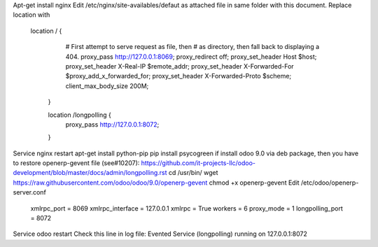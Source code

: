 Apt-get install nginx
Edit /etc/nginx/site-availables/defaut as attached file in same folder with this document.
Replace location with

    location / {
		# First attempt to serve request as file, then
		# as directory, then fall back to displaying a 404.
		proxy_pass http://127.0.0.1:8069;
                proxy_redirect off;
                proxy_set_header Host $host;
                proxy_set_header X-Real-IP $remote_addr;
                proxy_set_header X-Forwarded-For $proxy_add_x_forwarded_for;
                proxy_set_header X-Forwarded-Proto $scheme;
                client_max_body_size 200M;
	}

	location /longpolling {
                proxy_pass http://127.0.0.1:8072;
        }

Service nginx restart
apt-get install python-pip
pip install psycogreen
if install odoo 9.0 via deb package, then you have to restore openerp-gevent file (see#10207):
https://github.com/it-projects-llc/odoo-development/blob/master/docs/admin/longpolling.rst
cd /usr/bin/
wget https://raw.githubusercontent.com/odoo/odoo/9.0/openerp-gevent
chmod +x openerp-gevent
Edit /etc/odoo/openerp-server.conf
    xmlrpc_port = 8069
    xmlrpc_interface = 127.0.0.1
    xmlrpc = True
    workers = 6
    proxy_mode = 1
    longpolling_port = 8072
Service odoo restart
Check this line in log file:
Evented Service (longpolling) running on 127.0.0.1:8072

